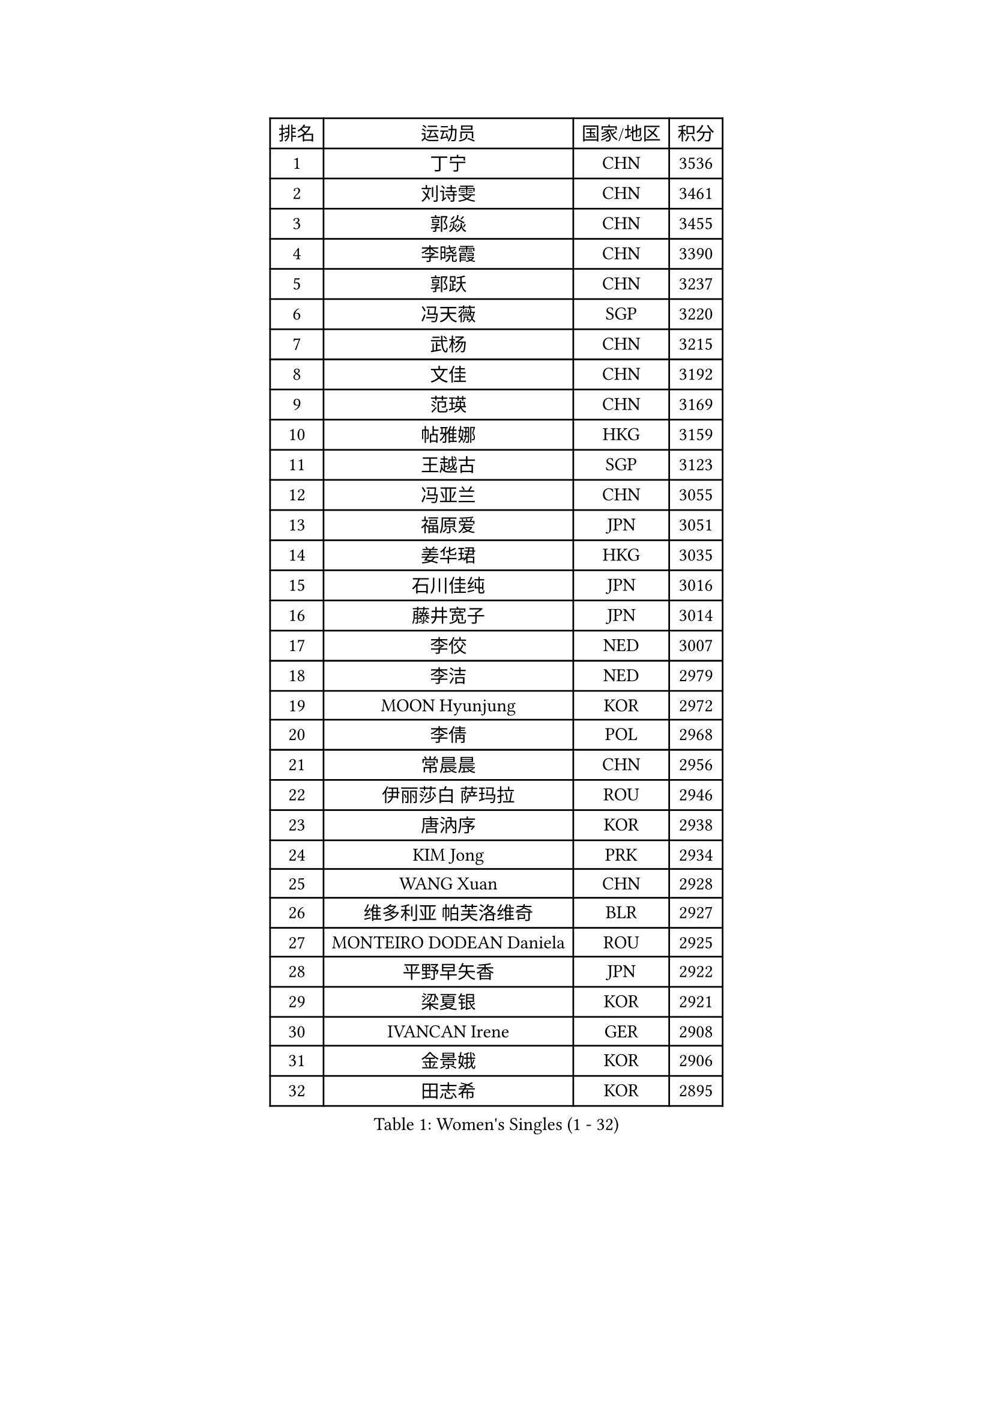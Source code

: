 
#set text(font: ("Courier New", "NSimSun"))
#figure(
  caption: "Women's Singles (1 - 32)",
    table(
      columns: 4,
      [排名], [运动员], [国家/地区], [积分],
      [1], [丁宁], [CHN], [3536],
      [2], [刘诗雯], [CHN], [3461],
      [3], [郭焱], [CHN], [3455],
      [4], [李晓霞], [CHN], [3390],
      [5], [郭跃], [CHN], [3237],
      [6], [冯天薇], [SGP], [3220],
      [7], [武杨], [CHN], [3215],
      [8], [文佳], [CHN], [3192],
      [9], [范瑛], [CHN], [3169],
      [10], [帖雅娜], [HKG], [3159],
      [11], [王越古], [SGP], [3123],
      [12], [冯亚兰], [CHN], [3055],
      [13], [福原爱], [JPN], [3051],
      [14], [姜华珺], [HKG], [3035],
      [15], [石川佳纯], [JPN], [3016],
      [16], [藤井宽子], [JPN], [3014],
      [17], [李佼], [NED], [3007],
      [18], [李洁], [NED], [2979],
      [19], [MOON Hyunjung], [KOR], [2972],
      [20], [李倩], [POL], [2968],
      [21], [常晨晨], [CHN], [2956],
      [22], [伊丽莎白 萨玛拉], [ROU], [2946],
      [23], [唐汭序], [KOR], [2938],
      [24], [KIM Jong], [PRK], [2934],
      [25], [WANG Xuan], [CHN], [2928],
      [26], [维多利亚 帕芙洛维奇], [BLR], [2927],
      [27], [MONTEIRO DODEAN Daniela], [ROU], [2925],
      [28], [平野早矢香], [JPN], [2922],
      [29], [梁夏银], [KOR], [2921],
      [30], [IVANCAN Irene], [GER], [2908],
      [31], [金景娥], [KOR], [2906],
      [32], [田志希], [KOR], [2895],
    )
  )#pagebreak()

#set text(font: ("Courier New", "NSimSun"))
#figure(
  caption: "Women's Singles (33 - 64)",
    table(
      columns: 4,
      [排名], [运动员], [国家/地区], [积分],
      [33], [朴美英], [KOR], [2889],
      [34], [徐孝元], [KOR], [2876],
      [35], [YAO Yan], [CHN], [2872],
      [36], [郑怡静], [TPE], [2867],
      [37], [TIKHOMIROVA Anna], [RUS], [2863],
      [38], [PESOTSKA Margaryta], [UKR], [2851],
      [39], [吴佳多], [GER], [2846],
      [40], [YOON Sunae], [KOR], [2846],
      [41], [VACENOVSKA Iveta], [CZE], [2846],
      [42], [石贺净], [KOR], [2836],
      [43], [SCHALL Elke], [GER], [2834],
      [44], [LEE Eunhee], [KOR], [2831],
      [45], [LI Xue], [FRA], [2829],
      [46], [李佳薇], [SGP], [2828],
      [47], [LOVAS Petra], [HUN], [2826],
      [48], [GAO Jun], [USA], [2825],
      [49], [朱雨玲], [CHN], [2825],
      [50], [刘佳], [AUT], [2825],
      [51], [侯美玲], [TUR], [2808],
      [52], [SUN Beibei], [SGP], [2805],
      [53], [沈燕飞], [ESP], [2805],
      [54], [李晓丹], [CHN], [2803],
      [55], [SONG Maeum], [KOR], [2801],
      [56], [倪夏莲], [LUX], [2789],
      [57], [FADEEVA Oxana], [RUS], [2789],
      [58], [STRBIKOVA Renata], [CZE], [2783],
      [59], [WINTER Sabine], [GER], [2780],
      [60], [克里斯蒂娜 托特], [HUN], [2777],
      [61], [POTA Georgina], [HUN], [2771],
      [62], [森田美咲], [JPN], [2761],
      [63], [石垣优香], [JPN], [2750],
      [64], [YAMANASHI Yuri], [JPN], [2745],
    )
  )#pagebreak()

#set text(font: ("Courier New", "NSimSun"))
#figure(
  caption: "Women's Singles (65 - 96)",
    table(
      columns: 4,
      [排名], [运动员], [国家/地区], [积分],
      [65], [TASHIRO Saki], [JPN], [2733],
      [66], [LANG Kristin], [GER], [2729],
      [67], [BARTHEL Zhenqi], [GER], [2726],
      [68], [PASKAUSKIENE Ruta], [LTU], [2720],
      [69], [MOLNAR Cornelia], [CRO], [2715],
      [70], [若宫三纱子], [JPN], [2700],
      [71], [ODOROVA Eva], [SVK], [2696],
      [72], [LI Qiangbing], [AUT], [2696],
      [73], [福冈春菜], [JPN], [2694],
      [74], [LEE I-Chen], [TPE], [2689],
      [75], [PAVLOVICH Veronika], [BLR], [2686],
      [76], [于梦雨], [SGP], [2686],
      [77], [NG Wing Nam], [HKG], [2679],
      [78], [KANG Misoon], [KOR], [2677],
      [79], [MIKHAILOVA Polina], [RUS], [2677],
      [80], [HUANG Yi-Hua], [TPE], [2675],
      [81], [#text(gray, "张瑞")], [HKG], [2668],
      [82], [RAMIREZ Sara], [ESP], [2667],
      [83], [KIM Hye Song], [PRK], [2666],
      [84], [EKHOLM Matilda], [SWE], [2665],
      [85], [SKOV Mie], [DEN], [2661],
      [86], [NOSKOVA Yana], [RUS], [2649],
      [87], [WANG Chen], [CHN], [2643],
      [88], [TIMINA Elena], [NED], [2641],
      [89], [李皓晴], [HKG], [2637],
      [90], [WU Xue], [DOM], [2633],
      [91], [AMBRUS Krisztina], [HUN], [2627],
      [92], [ERDELJI Anamaria], [SRB], [2624],
      [93], [STEFANOVA Nikoleta], [ITA], [2623],
      [94], [RAO Jingwen], [CHN], [2616],
      [95], [FEHER Gabriela], [SRB], [2613],
      [96], [ZHU Fang], [ESP], [2613],
    )
  )#pagebreak()

#set text(font: ("Courier New", "NSimSun"))
#figure(
  caption: "Women's Singles (97 - 128)",
    table(
      columns: 4,
      [排名], [运动员], [国家/地区], [积分],
      [97], [SIBLEY Kelly], [ENG], [2607],
      [98], [BILENKO Tetyana], [UKR], [2603],
      [99], [CHOI Moonyoung], [KOR], [2602],
      [100], [DVORAK Galia], [ESP], [2602],
      [101], [#text(gray, "HE Sirin")], [TUR], [2600],
      [102], [SHIM Serom], [KOR], [2599],
      [103], [DRINKHALL Joanna], [ENG], [2597],
      [104], [#text(gray, "BAKULA Andrea")], [CRO], [2595],
      [105], [MISIKONYTE Lina], [LTU], [2593],
      [106], [JO Yujin], [KOR], [2590],
      [107], [TODOROVIC Andrea], [SRB], [2586],
      [108], [DUBKOVA Elena], [BLR], [2582],
      [109], [PARTYKA Natalia], [POL], [2581],
      [110], [GRUNDISCH Carole], [FRA], [2579],
      [111], [TANIOKA Ayuka], [JPN], [2571],
      [112], [SOLJA Amelie], [AUT], [2569],
      [113], [JIA Jun], [CHN], [2569],
      [114], [伯纳黛特 斯佐科斯], [ROU], [2563],
      [115], [MADARASZ Dora], [HUN], [2557],
      [116], [陈思羽], [TPE], [2547],
      [117], [BEH Lee Wei], [MAS], [2541],
      [118], [张默], [CAN], [2540],
      [119], [木子], [CHN], [2540],
      [120], [CREEMERS Linda], [NED], [2532],
      [121], [MAEDA Miyu], [JPN], [2528],
      [122], [EERLAND Britt], [NED], [2524],
      [123], [XIAN Yifang], [FRA], [2522],
      [124], [#text(gray, "NTOULAKI Ekaterina")], [GRE], [2505],
      [125], [WU Yue], [USA], [2501],
      [126], [#text(gray, "HIURA Reiko")], [JPN], [2498],
      [127], [PENKAVOVA Katerina], [CZE], [2496],
      [128], [#text(gray, "XU Jie")], [POL], [2496],
    )
  )